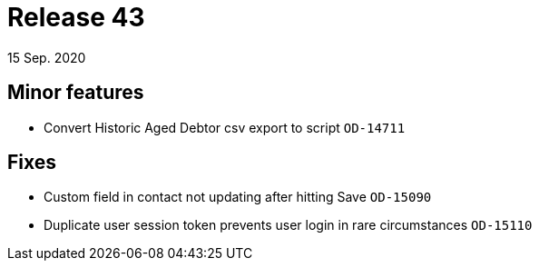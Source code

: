 = Release 43
15 Sep. 2020

== Minor features
* Convert Historic Aged Debtor csv export to script `OD-14711`

== Fixes
* Custom field in contact not updating after hitting Save `OD-15090`
* Duplicate user session token prevents user login in rare circumstances `OD-15110`
